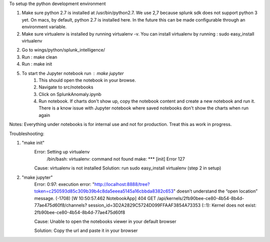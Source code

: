 To setup the python development environment

1.  Make sure python 2.7 is installed at /usr/bin/python2.7. We use 2,7 because splunk sdk does not support python 3 yet.
    On macs, by default, python 2.7 is installed here. In the future this can be made configurable through an environment
    variable.
2.  Make sure virtualenv is installed by running virtualenv -v.
    You can install virtualenv by running : sudo easy_install virtualenv
2.  Go to wings/python/splunk_intelligence/
3.  Run : make clean
4.  Run : make init
5.  To start the Jupyter notebook run : make jupyter
        1.  This should open the notebook in your browse.
        2.  Navigate to src/notebooks
        3.  Click on SplunkAnomaly.ipynb
        4.  Run notebook. If charts don't show up, copy the notebook content and create a new notebook and run it.
            There is a know issue with Jupyter notebook where saved notebooks don't show the charts when run again

Notes:
Everything under notebooks is for internal use and not for production. Treat this as work in progress.


Troubleshooting:

1.  "make init"
        Error: Setting up virtualenv
                /bin/bash: virtualenv: command not found
                make: *** [init] Error 127
        Cause: virtualenv is not installed        
        Solution: run sudo easy_install virtualenv (step 2 in setup)

2.  "make jupyter"
        Error: 0:97: execution error: "http://localhost:8888/tree?token=c250593d85c309b39b4c8da5eeea5145a16cbbda8382c653"                 
        doesn’t understand the “open location” message. (-1708)
        [W 10:50:57.462 NotebookApp] 404 GET /api/kernels/2fb90bee-ce80-4b54-8b4d-77ae475d60f8/channels?    
        session_id=3D2A2829C5724D099FFAAF3854A73353 (::1): Kernel does not exist: 2fb90bee-ce80-4b54-8b4d-77ae475d60f8
        
        Cause: Unable to open the notebooks viewer in your default browser
        
        Solution: Copy the url and paste it in your browser
